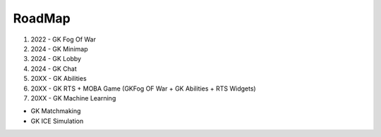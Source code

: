 RoadMap
=======

1. 2022 - GK Fog Of War
2. 2024 - GK Minimap
3. 2024 - GK Lobby
4. 2024 - GK Chat
5. 20XX - GK Abilities
6. 20XX - GK RTS + MOBA Game (GKFog OF War + GK Abilities + RTS Widgets)
7. 20XX - GK Machine Learning

* GK Matchmaking
* GK ICE Simulation
